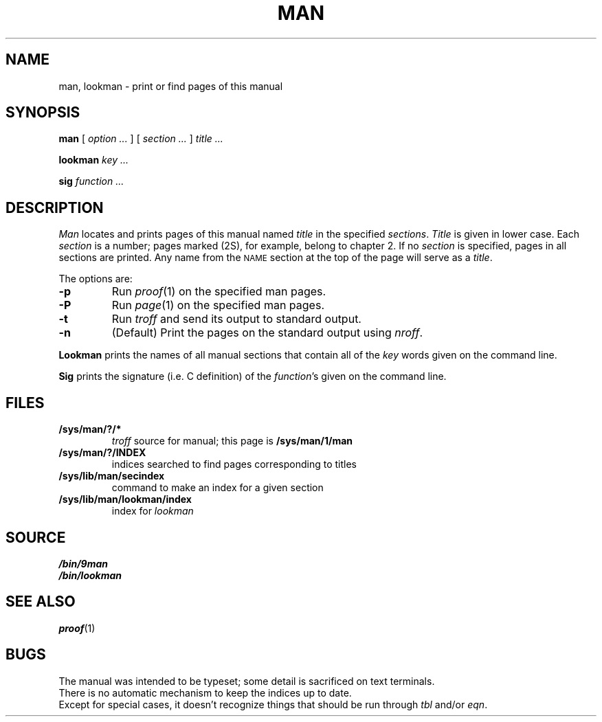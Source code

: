 .TH MAN 1
.SH NAME
man, lookman \- print or find pages of this manual
.SH SYNOPSIS
.B man
[
.I option ...
]
[
.I section ...
]
.I title ...
.PP
.B lookman
.I key ...
.PP
.B sig
.I function ...
.SH DESCRIPTION
.I Man
locates and prints pages of this manual named
.I title
in the specified
.IR sections .
.I Title
is given in lower case.
Each
.I section
is a number;
pages marked (2S), for example,
belong to chapter 2.
If no
.I section
is specified, pages 
in all sections are printed.
Any name from the
.SM NAME
section at the top of the page will serve as a
.IR title .
.PP
The options are:
.TP
.B -p
Run
.IR proof (1)
on the specified man pages.
.TP
.B -P
Run
.IR page (1)
on the specified man pages.
.TP
.B -t
Run
.I troff
and send its output
to standard output.
.TP
.B -n
(Default)
Print the pages on the standard output using
.IR nroff .
.PP
.B Lookman
prints the names of all manual sections that contain
all of the
.I key
words given on the command line.
.PP
.B Sig
prints the signature (i.e. C definition) of the
.IR function 's
given on the command line.
.SH FILES
.TF /sys/lib/man/lookman/index
.TP
.B /sys/man/?/*
.I troff
source for manual; this page is
.B /sys/man/1/man
.TP
.B /sys/man/?/INDEX
indices searched to find pages corresponding to titles
.TP
.B /sys/lib/man/secindex
command to make an index for a given section
.TP
.B /sys/lib/man/lookman/index
index for
.I lookman
.SH SOURCE
.B \*9/bin/9man
.br
.B \*9/bin/lookman
.SH "SEE ALSO"
.IR proof (1)
.SH BUGS
The manual was intended to be typeset; some detail is sacrificed on text terminals.
.br
There is no automatic mechanism to keep the indices up to date.
.br
Except for special cases, it doesn't recognize things that should be run through
.I tbl
and/or
.IR eqn .
